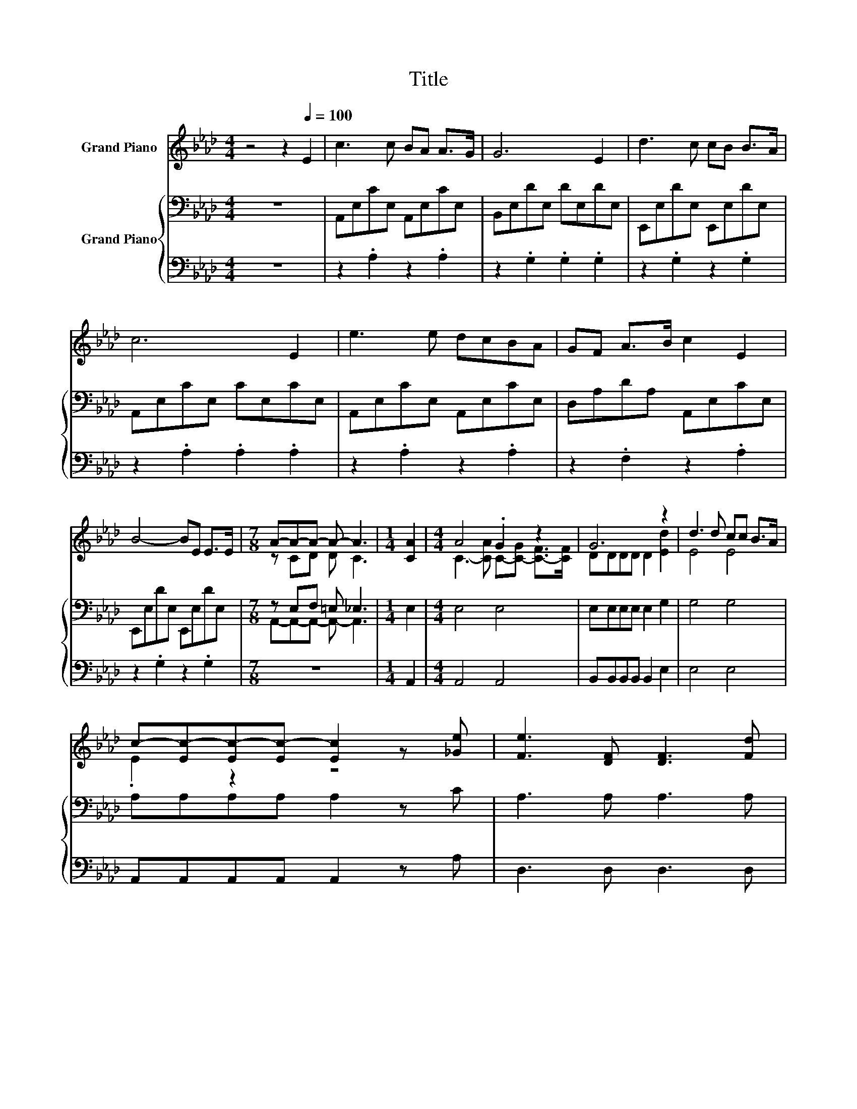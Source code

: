X:1
T:Title
%%score ( 1 2 ) { ( 3 5 ) | 4 }
L:1/8
M:4/4
K:Ab
V:1 treble nm="Grand Piano"
V:2 treble 
V:3 bass nm="Grand Piano"
V:5 bass 
V:4 bass 
V:1
 z4 z2[Q:1/4=100] E2 | c3 c BA A>G | G6 E2 | d3 c cB B>A | c6 E2 | e3 e dcBA | GF A>B c2 E2 | %7
 B4- BE E>E |[M:7/8] A-A-A- A- A3 |[M:1/4] [CA]2 |[M:4/4] A4 .G2 z2 | G6 z2 | d3 d cc B>A | %13
 c-[Ec-][Ec-][Ec-] [Ec]2 z [_Ge] | [Fe]3 [DF] [DF]3 [Fd] | %15
[M:19/16] [Fd]/-[Fd]/-[Fd]-<[Fd][CE][CE]/-[CE]/-[CE]/-[CE]/-[CE]/-[CE]-<[CE]e | %16
[M:35/32] ecAFE[Ac][GB]-(3:2:4[GB]3/2-[GB]/4[EA]3/4-[EA]/8 |[M:3/4] [EA]6 |] %18
V:2
 x8 | x8 | x8 | x8 | x8 | x8 | x8 | x8 |[M:7/8] z CD D C3 |[M:1/4] x2 | %10
[M:4/4] C3- [CA] C-[C-G] [C-F]>[CF] | DDDD D2 [Ed]2 | E4 E4 | .E2 z2 z4 | x8 |[M:19/16] x19/2 | %16
[M:35/32] x35/4 |[M:3/4] x6 |] %18
V:3
 z8 | A,,E,CE, A,,E,CE, | B,,E,DE, DE,DE, | E,,E,DE, E,,E,DE, | A,,E,CE, CE,CE, | %5
 A,,E,CE, A,,E,CE, | D,A,DA, A,,E,CE, | E,,E,DE, E,,E,DE, |[M:7/8] z E,F, =E, _E,3 |[M:1/4] E,2 | %10
[M:4/4] E,4 E,4 | E,E,E,E, E,2 G,2 | G,4 G,4 | A,A,A,A, A,2 z C | A,3 A, A,3 A, | %15
[M:19/16] A,/-A,/-A,-<A,A,A,/-A,/-A,/-A,/-A,/-A,-<A,E | %16
[M:35/32] ECA,F, z ED-(3:2:4D3/2-D/4C3/4-C/8 |[M:3/4] C6 |] %18
V:4
 z8 | z2 .A,2 z2 .A,2 | z2 .G,2 .G,2 .G,2 | z2 .G,2 z2 .G,2 | z2 .A,2 .A,2 .A,2 | z2 .A,2 z2 .A,2 | %6
 z2 .F,2 z2 .A,2 | z2 .G,2 z2 .G,2 |[M:7/8] z7 |[M:1/4] A,,2 |[M:4/4] A,,4 A,,4 | %11
 B,,B,,B,,B,, B,,2 E,2 | E,4 E,4 | A,,A,,A,,A,, A,,2 z A, | D,3 D, D,3 D, | %15
[M:19/16] A,,/-A,,/-A,,-<A,,A,,A,,/-A,,/-A,,/-A,,/-A,,/-A,,-<A,, z | %16
[M:35/32] z3/2 z/4 z3/2 z/4 z3 z/ (3:2:4z3/2 z/4 A,,3/4-A,,/8 |[M:3/4] A,,6 |] %18
V:5
 x8 | x8 | x8 | x8 | x8 | x8 | x8 | x8 |[M:7/8] A,,-A,,-A,,- A,,- A,,3 |[M:1/4] x2 |[M:4/4] x8 | %11
 x8 | x8 | x8 | x8 |[M:19/16] x19/2 |[M:35/32] z4 E,4- E,/ z/4 |[M:3/4] x6 |] %18

